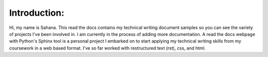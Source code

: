 Introduction:
==============

Hi, my name is Sahana. This read the docs contains my technical writing document samples so you can see the variety of 
projects I've been involved in. I am currently in the process of adding more documentation. A read the docs webpage 
with Python's Sphinx tool is a personal project I embarked on to start applying my technical writing skills from my coursework  
in a web based format. I've so far worked with restructured text (rst), css, and html.

